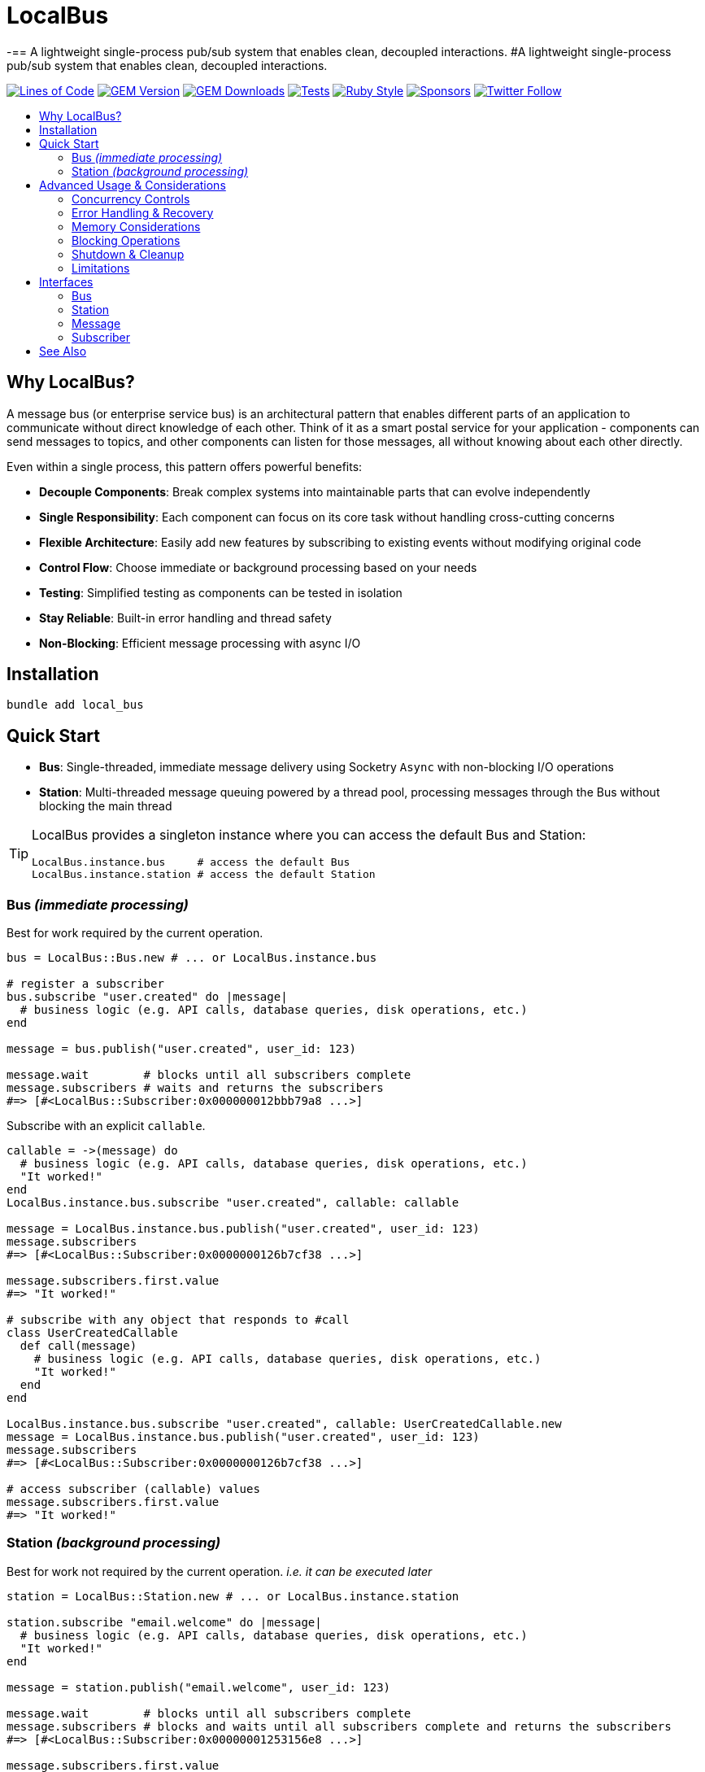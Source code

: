 = LocalBus
:doctype: article
:toc:
:toc-title:
:toc-placement: preamble
:icons: font
:source-highlighter: highlight.js
:experimental:
:description: A lightweight pub/sub system for Ruby that helps organize and simplify intra-process communication.
:keywords: Ruby, pub/sub, message bus, event bus, async, concurrency

[discrete]
-== A lightweight single-process pub/sub system that enables clean, decoupled interactions.
#A lightweight single-process pub/sub system that enables clean, decoupled interactions.

image:https://img.shields.io/badge/loc-341-47d299.svg[Lines of Code, link="http://blog.codinghorror.com/the-best-code-is-no-code-at-all/"]
image:https://img.shields.io/gem/v/local_bus[GEM Version, link="https://rubygems.org/gems/local_bus"]
image:https://img.shields.io/gem/dt/local_bus[GEM Downloads, link="https://rubygems.org/gems/local_bus"]
image:https://github.com/hopsoft/local_bus/actions/workflows/tests.yml/badge.svg[Tests, link="https://github.com/hopsoft/local_bus/actions"]
image:https://img.shields.io/badge/style-standard-168AFE?logo=ruby&logoColor=FE1616[Ruby Style, link="https://github.com/testdouble/standard"]
image:https://img.shields.io/github/sponsors/hopsoft?color=eb4aaa&logo=GitHub%20Sponsors[Sponsors, link="https://github.com/sponsors/hopsoft"]
image:https://img.shields.io/twitter/url?label=%40hopsoft&style=social&url=https%3A%2F%2Ftwitter.com%2Fhopsoft[Twitter Follow, link="https://twitter.com/hopsoft"]

== Why LocalBus?

A message bus (or enterprise service bus) is an architectural pattern that enables different parts of an application to communicate without direct knowledge of each other. Think of it as a smart postal service for your application - components can send messages to topics, and other components can listen for those messages, all without knowing about each other directly.

Even within a single process, this pattern offers powerful benefits:

* *Decouple Components*: Break complex systems into maintainable parts that can evolve independently
* *Single Responsibility*: Each component can focus on its core task without handling cross-cutting concerns
* *Flexible Architecture*: Easily add new features by subscribing to existing events without modifying original code
* *Control Flow*: Choose immediate or background processing based on your needs
* *Testing*: Simplified testing as components can be tested in isolation
* *Stay Reliable*: Built-in error handling and thread safety
* *Non-Blocking*: Efficient message processing with async I/O

== Installation

[source,bash]
----
bundle add local_bus
----

== Quick Start

* *Bus*: Single-threaded, immediate message delivery using Socketry `Async` with non-blocking I/O operations
* *Station*: Multi-threaded message queuing powered by a thread pool, processing messages through the Bus without blocking the main thread

[TIP]
====
LocalBus provides a singleton instance where you can access the default Bus and Station:

[source,ruby]
----
LocalBus.instance.bus     # access the default Bus
LocalBus.instance.station # access the default Station
----
====

=== Bus _(immediate processing)_

Best for work required by the current operation.

[source,ruby]
----
bus = LocalBus::Bus.new # ... or LocalBus.instance.bus

# register a subscriber
bus.subscribe "user.created" do |message|
  # business logic (e.g. API calls, database queries, disk operations, etc.)
end

message = bus.publish("user.created", user_id: 123)

message.wait        # blocks until all subscribers complete
message.subscribers # waits and returns the subscribers
#=> [#<LocalBus::Subscriber:0x000000012bbb79a8 ...>]
----

Subscribe with an explicit `callable`.

[source,ruby]
----
callable = ->(message) do
  # business logic (e.g. API calls, database queries, disk operations, etc.)
  "It worked!"
end
LocalBus.instance.bus.subscribe "user.created", callable: callable

message = LocalBus.instance.bus.publish("user.created", user_id: 123)
message.subscribers
#=> [#<LocalBus::Subscriber:0x0000000126b7cf38 ...>]

message.subscribers.first.value
#=> "It worked!"

# subscribe with any object that responds to #call
class UserCreatedCallable
  def call(message)
    # business logic (e.g. API calls, database queries, disk operations, etc.)
    "It worked!"
  end
end

LocalBus.instance.bus.subscribe "user.created", callable: UserCreatedCallable.new
message = LocalBus.instance.bus.publish("user.created", user_id: 123)
message.subscribers
#=> [#<LocalBus::Subscriber:0x0000000126b7cf38 ...>]

# access subscriber (callable) values
message.subscribers.first.value
#=> "It worked!"
----

=== Station _(background processing)_

Best for work not required by the current operation. _i.e. it can be executed later_

[source,ruby]
----
station = LocalBus::Station.new # ... or LocalBus.instance.station

station.subscribe "email.welcome" do |message|
  # business logic (e.g. API calls, database queries, disk operations, etc.)
  "It worked!"
end

message = station.publish("email.welcome", user_id: 123)

message.wait        # blocks until all subscribers complete
message.subscribers # blocks and waits until all subscribers complete and returns the subscribers
#=> [#<LocalBus::Subscriber:0x00000001253156e8 ...>]

message.subscribers.first.value
#=> "It worked!"
----

Subscribe with an explicit `callable`.

[source,ruby]
----
callable = ->(message) do
  # business logic (e.g. API calls, database queries, disk operations, etc.)
  "It worked!"
end
LocalBus.instance.station.subscribe "email.welcome", callable: callable

message = LocalBus.instance.station.publish("email.welcome", user_id: 123)
message.subscribers
#=> [#<LocalBus::Subscriber:0x0000000126b7cf38 ...>]

message.subscribers.first.value
#=> "It worked!"

# you can use any object that responds to #call
class WelcomeEmailCallable
  def call(message)
    # business logic (e.g. API calls, database queries, disk operations, etc.)
    "It worked!"
  end
end

LocalBus.instance.station.subscribe "email.welcome", callable: WelcomeEmailCallable.new
message = LocalBus.instance.station.publish("email.welcome", user_id: 123)
message.subscribers
#=> [#<LocalBus::Subscriber:0x0000000126b7cf38 ...>]

message.subscribers.first.value
#=> "It worked!"
----

== Advanced Usage & Considerations

=== Concurrency Controls

==== Bus

The Bus uses Async's Semaphore to limit resource consumption.
The configured `concurrency` limits how many operations can run at once.

[source,ruby]
----
# Configure concurrency limits for the Bus (default: Etc.nprocessors)
bus = LocalBus::Bus.new(concurrency: 10)
----

[NOTE]
====
When the max concurrency limit is reached, new publish operations will wait until a slot becomes available.
This helps to ensure we don't over utilize system resources.
====

==== Station

The Station uses a thread pool for multi-threaded message processing.

[source,ruby]
----
# Configure the pool size for the Station
station = LocalBus::Station.new(
  size: 5_000, # max queued messages allowed (default: 10_000)
  threads: 10, # max number of threads (default: Etc.nprocessors)
)
----

===== Message Priority

The Station supports assigning a priority to each message.
Messages with a higher priority are processed before lower priority messaages.

[source,ruby]
----
station = LocalBus.instance.station
station.publish("critical", priority: 10) # processed first
station.publish("important", priority: 5) # processed next
station.publish("default")                # processed last
----

=== Error Handling & Recovery

Both Bus and Station implement error boundaries to prevent individual subscriber failures from affecting other subscribers:

[source,ruby]
----
bus = LocalBus::Bus.new

bus.subscribe "user.created" do |message|
  raise "Something went wrong!"
  # never reached (business logic...)
end

bus.subscribe "user.created" do |message|
  # This still executes despite the error in the subscriber above
  # business logic (e.g. API calls, database queries, disk operations, etc.)
end

# The publish operation completes with partial success
message = bus.publish("user.created", user_id: 123)
errored_subscribers = message.subscribers.select(&:errored?)
#=> [#<LocalBus::Subscriber:0x000000011ebbcaf0 ...>]

errored_subscribers.first.error
#=> #<LocalBus::Subscriber::Error: Invocation failed! Something went wrong!>
----

=== Memory Considerations

Messages are held in memory until all subscribers have completed.
Consider this when publishing large payloads or during high load scenarios.

[source,ruby]
----
# memory-efficient publishing of large datasets
large_dataset.each_slice(100) do |batch|
  message = station.publish("data.process", items: batch)
  message.wait # wait before processing more messages
end
----

=== Blocking Operations

The Bus uses non-blocking I/O but can still be blocked by CPU-intensive operations.

[source,ruby]
----
# blocks the event loop
bus.subscribe "cpu.intensive" do |message|
  # CPU bound operation
end
----

=== Shutdown & Cleanup

The Station delays process exit in an attempt to flush the queue and avoid dropped messages.
This delay can be configured via the `:flush_delay` option in the constructor (default: 1).

[IMPORTANT]
====
Flushing makes a "best effort" to process all messages at exit, but it's not guaranteed.
Factor for potential message loss when designing your system.
For example, idempotency _i.e. messages that can be re-published without unintended side effects_.
====

=== Limitations

* The Bus is single-threaded - long-running or CPU-bound subscribers can impact latency
* The Station may drop messages at process exit _(messages are not persisted between process restarts)_
* No distributed support - the message broker is limited to single process _(intra-process)_
* Large message payloads may impact memory usage, especially under high load
* No built-in retry mechanism for failed subscribers _(subscribers expose an error property, but you'll need to check and handle such errors)_

Consider these limitations when designing your system architecture.

== Interfaces

=== Bus

[cols="2,1,2,3", options="header"]
|===
|Method |Arguments |Return Type |Description

|`initialize`
|`:concurrency` => `Etc.nprocessors`
|`Bus`
|Creates a new Bus instance with specified max concurrency

|`concurrency`
|
|`Integer`
|Returns the maximum number of concurrent tasks

|`concurrency=`
|`value`
|`Integer`
|Sets the max concurrency

|`topics`
|
|`Array[String]`
|Returns array of registered topic names

|`subscriptions`
|
|`Hash[String, Array[callable]]`
|Returns hash mapping topics to their subscribers

|`subscribe`
|`topic`, `:callable: (Message) -> untyped` => `nil`, `&block: (Message) -> untyped`
|`self`
|Subscribes a callable to a topic. Provide either callable or block.

|`unsubscribe`
|`topic`, `:callable: (Message) -> untyped`
|`self`
|Unsubscribes a callable from a topic

|`unsubscribe_all`
|`topic`
|`self`
|Removes all subscribers from a topic

|`with_topic`
|`topic`, `&block: (String) -> void`
|`void`
|Executes block and unsubscribes all from topic afterwards

|`publish`
|`topic`, `:timeout: Float` => `60`, `**payload: Hash`
|`Message`
|Publishes message to topic with optional timeout and payload

|`publish_message`
|`message`, `:priority` => `1`
|`Message`
|Publishes a pre-constructed Message object to queue
|===

=== Station

[cols="2,1,2,3", options="header"]
|===
|Method |Arguments |Return Type |Description

|`initialize`
|`:bus` => `Bus.new`, `:interval` => `0.01`, `:size` => `10_000`, `:threads` => `Etc.nprocessors`, `:timeout` => `60`, `:flush_delay` => `1`
|`void`
|Creates a new Station instance with specified configuration

|`bus`
|
|`Bus`
|Returns the Bus instance

|`interval`
|
|`Float`
|Returns queue polling interval in seconds

|`size`
|
|`Integer`
|Returns max queue size

|`threads`
|
|`Integer`
|Returns number of threads in use

|`timeout`
|
|`Float`
|Returns default timeout for message processing

|`start`
|`:interval` => `self.interval`, `:threads` => `self.threads`
|`void`
|Starts the station

|`stop`
|`:timeout` => `nil`
|`void`
|Stops the station

|`running?`
|
|`bool`
|Indicates if the station is running

|`pending`
|
|`Integer`
|Returns number of pending unprocessed messages

|`subscribe`
|`topic`, `:callable` => `nil`, `&block`
|`self`
|Subscribes a callable to a topic. Provide either callable or block.

|`unsubscribe`
|`topic`
|`self`
|Unsubscribes from a topic

|`unsubscribe_all`
|`topic`
|`self`
|Removes all subscribers from a topic

|`publish`
|`topic`, `:priority` => `1`, `:timeout` => `self.timeout`, `**payload`
|`Message`
|Publishes message to queue with optional priority and timeout

|`publish_message`
|`message`, `:priority` => `1`
|`Message`
|Publishes a pre-constructed Message object to queue
|===

=== Message

[cols="2,1,2,3", options="header"]
|===
|Method |Arguments |Return Type |Description

|`initialize`
|`topic`, `:timeout` => `nil`, `**payload`
|`Message`
|Creates a new Message instance with the given topic and payload

|`metadata`
|
|`Hash[Symbol, untyped]`
|Returns message metadata

|`id`
|
|`String`
|Returns unique identifier for the message

|`topic`
|
|`String`
|Returns message topic

|`payload`
|
|`Hash`
|Returns message payload

|`created_at`
|
|`Time`
|Returns time when message was created

|`thread_id`
|
|`Integer`
|Returns ID of thread that created the message

|`timeout`
|
|`Float`
|Returns timeout for message processing in seconds

|`wait`
|`:interval` => `0.1`
|`void`
|Blocks and waits for message to process

|`subscribers`
|
|`Array[Subscriber]`
|Returns all subscribers after waiting for processing

|`to_h`
|
|`Hash[Symbol, untyped]`
|Converts message to a hash (alias for metadata)
|===

=== Subscriber

[cols="2,1,2,3", options="header"]
|===
|Method |Arguments |Return Type |Description

|`initialize`
|`callable`, `message`
|`Subscriber`
|Creates a new Subscriber instance with a callable and message

|`id`
|
|`Integer`
|Returns unique identifier for the subscriber

|`source_location`
|
|`Array[String, Integer]?`
|Returns file and line number where callable was defined

|`callable`
|
|`#call`
|Returns the callable object (Proc, lambda, etc.)

|`error`
|
|`Error?`
|Returns error if subscriber failed (after performing)

|`message`
|
|`Message`
|Returns message for the subscriber to process

|`metadata`
|
|`Hash[Symbol, untyped]`
|Returns metadata including timing, thread info, and message details

|`value`
|
|`untyped`
|Returns value returned by the callable (after performing)

|`performed?`
|
|`bool`
|Indicates if the subscriber has been performed

|`pending?`
|
|`bool`
|Indicates if the subscriber is pending/unperformed

|`errored?`
|
|`bool`
|Indicates if the subscriber has errored

|`perform`
|
|`void`
|Performs the subscriber's callable

|`timeout`
|`cause`
|`void`
|Marks subscriber as timed out with given cause

|`to_h`
|
|`Hash[Symbol, untyped]`
|Returns the subscriber's data as a hash
|===

== See Also

* link:https://github.com/discourse/message_bus[Message Bus] - A reliable and robust messaging bus for Ruby and Rack
* link:https://github.com/krisleech/wisper[Wisper] - A micro library providing Ruby objects with Publish-Subscribe capabilities
